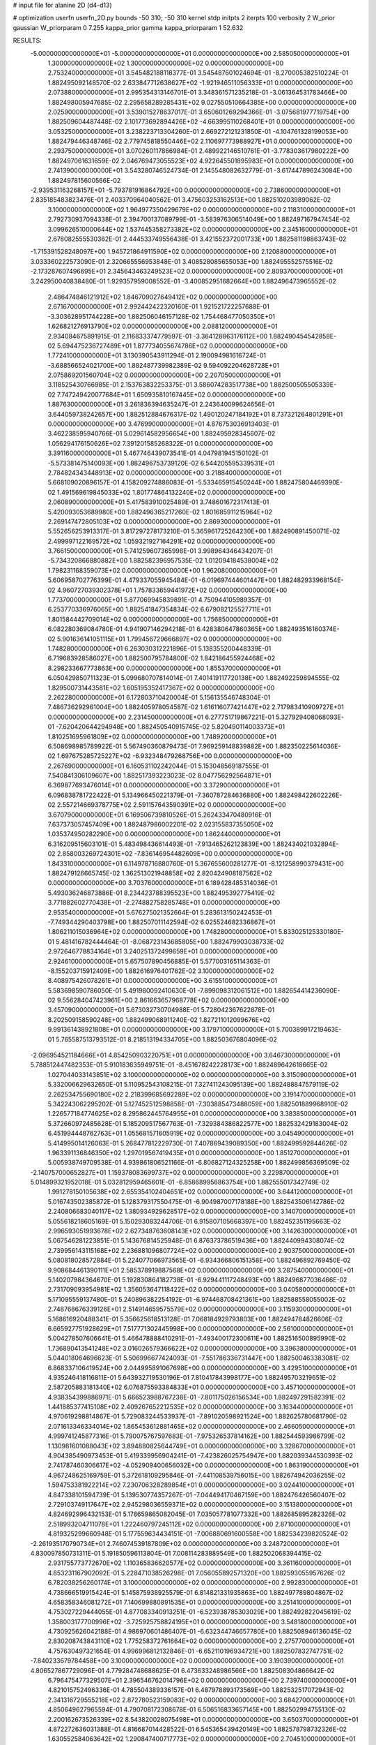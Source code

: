 # input file for alanine 2D (d4-d13)

# optimization
userfn       userfn_2D.py
bounds       -50 310; -50 310
kernel       stdp
initpts      2
iterpts      100
verbosity    2
W_prior      gaussian
W_priorparam 0 7.255
kappa_prior  gamma
kappa_priorparam 1 52.632

RESULTS:
 -5.000000000000000E+01 -5.000000000000000E+01  0.000000000000000E+00       2.585050000000000E+01
  1.300000000000000E+02  1.300000000000000E+02  0.000000000000000E+00       2.753240000000000E+01       3.545482188118377E-01  3.545487601024694E-01      -8.270005382510224E-01  1.882495092148570E-02
  2.633847712638627E+02 -1.921946511056333E+01  0.000000000000000E+00       2.073880000000000E+01       2.995354313146701E-01  3.348361571235218E-01      -3.061364531783466E+00  1.882498005947685E-02
  2.295658289285431E+02  9.027550510664385E+00  0.000000000000000E+00       2.025900000000000E+01       3.539015278637017E-01  3.650601269294366E-01      -3.075681977719754E+00  1.882509604487448E-02
  2.101773692894426E+02 -4.663995110268401E+01  0.000000000000000E+00       3.053250000000000E+01       3.238223713304260E-01  2.669272121231850E-01      -4.104761328199053E+00  1.882479446348746E-02
  2.779745818550446E+02  2.110697773988927E+01  0.000000000000000E+00       2.293750000000000E+01       3.070260117866984E-01  2.489922146510761E-01      -3.778303617980222E+00  1.882497061631659E-02
  2.046769473055523E+02  4.922645501895983E+01  0.000000000000000E+00       2.741390000000000E+01       3.543280746524734E-01  2.145548082632779E-01      -3.617447896243084E+00  1.882497815600566E-02
 -2.939531163268157E+01 -5.793781916864792E+00  0.000000000000000E+00       2.738600000000000E+01       2.835185483823476E-01  2.403370964040562E-01       3.475603253162513E+00  1.882510203989062E-02
  3.100000000000000E+02  1.964977350429679E+02  0.000000000000000E+00       2.118310000000000E+01       2.792730937094338E-01  2.394700137089799E-01      -3.583976306514049E+00  1.882497167947454E-02
  3.099626510000644E+02  1.537445358273382E+02  0.000000000000000E+00       2.345160000000000E+01       2.678082555530362E-01  2.444533749556438E-01       3.421552372001733E+00  1.882581198863743E-02
 -1.715391528248097E+00  1.945721864911590E+02  0.000000000000000E+00       2.120880000000000E+01       3.033360222573090E-01  2.320665556953848E-01       3.408528085655053E+00  1.882495552575516E-02
 -2.173287607496695E+01  2.345643463249523E+02  0.000000000000000E+00       2.809370000000000E+01       3.242950040838480E-01  1.929357959008552E-01      -3.400852951682664E+00  1.882496473965552E-02
  2.486474846121912E+02  1.846709027649412E+02  0.000000000000000E+00       2.671670000000000E+01       2.992442422320160E-01  1.921521722257688E-01      -3.303628951744228E+00  1.882506046157128E-02
  1.754468477050350E+01  1.626821276913790E+02  0.000000000000000E+00       2.088120000000000E+01       2.934084675891915E-01  2.116833374779597E-01      -3.364128863176112E+00  1.882490454542858E-02
  5.694475236727489E+01  1.877734055674786E+02  0.000000000000000E+00       1.772410000000000E+01       3.130390543911294E-01  2.190094981616724E-01      -3.688566524021700E+00  1.882487739982389E-02
  9.594092204628728E+01  2.075869201560704E+02  0.000000000000000E+00       2.207050000000000E+01       3.118525430766985E-01  2.153763832253375E-01       3.586074283517738E+00  1.882500505505339E-02
  7.747249420077684E+01  1.650935810167445E+02  0.000000000000000E+00       1.887630000000000E+01       3.261836394635247E-01  2.243640099624656E-01       3.644059738242657E+00  1.882512884676317E-02
  1.490120247184192E+01  8.737321264801291E+01  0.000000000000000E+00       3.476990000000000E+01       4.876753036913403E-01  3.462238595940766E-01       5.029614582956654E+00  1.882495928345607E-02
  1.056294176150626E+02  7.391201585268322E-01  0.000000000000000E+00       3.391160000000000E+01       5.467746439073541E-01  4.047981945150102E-01      -5.573381475140093E+00  1.882496753739120E-02
  6.544205595339531E+01  2.784824343448913E+02  0.000000000000000E+00       3.218840000000000E+01       5.668109020896157E-01  4.158209274886083E-01      -5.533465915450244E+00  1.882475804469390E-02
  1.491569619845033E+02  1.801774864132240E+02  0.000000000000000E+00       2.060890000000000E+01       5.417583910025489E-01  3.748601672317413E-01       5.420093053689980E+00  1.882496365217260E-02
  1.801685911215964E+02  2.269147472805103E+02  0.000000000000000E+00       2.869300000000000E+01       5.552656253913317E-01  3.817297278173210E-01       5.365961725264230E+00  1.882490891450071E-02
  2.499997122169572E+02  1.059321927164291E+02  0.000000000000000E+00       3.766150000000000E+01       5.741259607365998E-01  3.998964346434207E-01      -5.734320866880882E+00  1.882582396957535E-02
  1.012094184538004E+02  1.798231168359073E+02  0.000000000000000E+00       1.962080000000000E+01       5.606958702776399E-01  4.479337055945484E-01      -6.019697444601447E+00  1.882482933968154E-02
  4.960727039302378E+01  1.757833659441972E+02  0.000000000000000E+00       1.773700000000000E+01       5.877069945839891E-01  4.750944105989357E-01       6.253770336976065E+00  1.882541847354834E-02
  6.679082125527711E+01  1.801584442709014E+02  0.000000000000000E+00       1.756850000000000E+01       6.082280369084780E-01  4.941907146294218E-01       6.428380647860365E+00  1.882493516160374E-02
  5.901636141051115E+01  1.799456729666897E+02  0.000000000000000E+00       1.748280000000000E+01       6.263030312221896E-01  5.138355200448339E-01       6.719683928586027E+00  1.882500795784800E-02
  1.842186455924468E+02  8.298233667773863E+00  0.000000000000000E+00       1.855370000000000E+01       6.050429850711323E-01  5.099680707814014E-01       7.401419117720138E+00  1.882492259894555E-02
  1.829500731443581E+02  1.605195352417367E+02  0.000000000000000E+00       2.262280000000000E+01       6.172803710420004E-01  5.156135546748304E-01       7.486736292961004E+00  1.882405978054587E-02
  1.616116077421447E+02  2.717983410909727E+01  0.000000000000000E+00       2.231450000000000E+01       6.277751719867221E-01  5.327929408068093E-01      -7.620420644294948E+00  1.882450540915745E-02
  5.820490114003373E+01  1.810251695961809E+02  0.000000000000000E+00       1.748920000000000E+01       6.508698985789922E-01  5.567490360879473E-01       7.969259148839882E+00  1.882350225614036E-02
  1.697675285725227E+02 -6.932348479268756E+00  0.000000000000000E+00       2.267690000000000E+01       6.160531102242044E-01  5.153048569187555E-01       7.540841306109607E+00  1.882517393223023E-02
  8.047756292564871E+01  6.369877693476014E+01  0.000000000000000E+00       3.372900000000000E+01       6.096838781722422E-01  5.134966450221379E-01      -7.360787284636880E+00  1.882498422602226E-02
  2.557214669378775E+02  2.591157643590391E+02  0.000000000000000E+00       3.670790000000000E+01       6.169506739810526E-01  5.262433470480916E-01       7.637373057457409E+00  1.882487986002201E-02
  2.023155837355050E+02  1.035374950282290E+00  0.000000000000000E+00       1.862440000000000E+01       6.316209515603101E-01  5.483498436614493E-01      -7.913465262123839E+00  1.882434021032894E-02
  2.858003269724301E+02 -7.836146954482609E+00  0.000000000000000E+00       1.843310000000000E+01       6.114978716880760E-01  5.367655600281277E-01      -8.121258990379431E+00  1.882479126665745E-02
  1.362513021948858E+02  2.820424908187562E+02  0.000000000000000E+00       3.703760000000000E+01       6.189428485314036E-01  5.493036246873886E-01       8.234423788395523E+00  1.882495392775419E-02
  3.771882602770438E+01 -2.274882758285748E+01  0.000000000000000E+00       2.953540000000000E+01       5.676275021352664E-01  5.283613150242453E-01      -7.749344290403798E+00  1.882507011142594E-02
  6.025524682336867E+01  1.806211015036964E+02  0.000000000000000E+00       1.748280000000000E+01       5.833025125330180E-01  5.481416782444464E-01      -8.068723143685805E+00  1.882479903038733E-02
  2.972646778834164E+01  3.240251372499659E+01  0.000000000000000E+00       2.924610000000000E+01       5.657507890456885E-01  5.577003165114363E-01      -8.155203715912409E+00  1.882616976401762E-02
  3.100000000000000E+02  8.408975426078261E+01  0.000000000000000E+00       3.615510000000000E+01       5.583698590786050E-01  5.491980092410630E-01      -7.899098312061512E+00  1.882654414236090E-02
  9.556284047423961E+00  2.861663657968778E+02  0.000000000000000E+00       3.457090000000000E+01       5.673032730704988E-01  5.728042367622878E-01       8.202509158590248E+00  1.882499068911240E-02
  1.827211012099676E+02  9.991361438921808E+01  0.000000000000000E+00       3.179710000000000E+01       5.700389917219463E-01  5.765587513793512E-01       8.218513194334705E+00  1.882503676804096E-02
 -2.096954521184666E+01  4.854250903220751E+01  0.000000000000000E+00       3.646730000000000E+01       5.788512447482353E-01  5.910183635949751E-01      -8.451678242228173E+00  1.882489642618665E-02
  1.027044033143851E+02  3.100000000000000E+02  0.000000000000000E+00       3.315090000000000E+01       5.332006629632650E-01  5.110952543108215E-01       7.327411243095139E+00  1.882488847579119E-02
  2.262534755690180E+02  2.218399685692289E+02  0.000000000000000E+00       3.191470000000000E+01       5.342243062295202E-01  5.127452512598858E-01      -7.303885473488059E+00  1.882501889968910E-02
  1.226577184774625E+02  8.295862445764955E+01  0.000000000000000E+00       3.383850000000000E+01       5.372660972485628E-01  5.185209517567763E-01      -7.329384386822577E+00  1.882532429183004E-02
  6.451994448762763E+01  1.055681571605919E+02  0.000000000000000E+00       3.045490000000000E+01       5.414995014126063E-01  5.268477812229730E-01       7.407869439089350E+00  1.882499592844626E-02
  1.963391136846350E+02  1.297019567419435E+01  0.000000000000000E+00       1.851270000000000E+01       5.005938749709538E-01  4.939861806521166E-01      -6.806827124325258E+00  1.882499856369509E-02
 -2.140757000652827E+01  1.159378083699737E+02  0.000000000000000E+00       3.229870000000000E+01       5.014899321952018E-01  5.032812959465601E-01      -6.858689956863754E+00  1.882555017342749E-02
  1.991278150105638E+02  2.655354102404651E+02  0.000000000000000E+00       3.644120000000000E+01       5.016743502385872E-01  5.128379317550475E-01      -6.904987007178188E+00  1.882543506142786E-02
  2.240806683040117E+02  1.380934929628517E+02  0.000000000000000E+00       3.140700000000000E+01       5.055618218605169E-01  5.150293083244706E-01       6.915807105668397E+00  1.882452351195663E-02
  2.996593051993678E+02  2.627348763608143E+02  0.000000000000000E+00       3.142630000000000E+01       5.067546281223851E-01  5.143676814525948E-01       6.876373786519436E+00  1.882440994308074E-02
  2.739956143115168E+02  2.236881096807724E+02  0.000000000000000E+00       2.903750000000000E+01       5.080818028572884E-01  5.224077066973565E-01      -6.934366806151358E+00  1.882496892769450E-02
  9.908684461390111E+01  2.585378919887568E+02  0.000000000000000E+00       3.287540000000000E+01       5.140207984364670E-01  5.192830864182738E-01      -6.929441117248493E+00  1.882496877036466E-02
  2.731709093954981E+02  1.356053647118422E+02  0.000000000000000E+00       3.040580000000000E+01       5.171095559137480E-01  5.240896382254192E-01      -6.974468708421361E+00  1.882588558055002E-02
  2.748768676339126E+01  2.514914659575579E+02  0.000000000000000E+00       3.115930000000000E+01       5.168616920488341E-01  5.356625618513128E-01       7.068184929793803E+00  1.882494784826606E-02
  6.665927751928629E+01  7.517771302445998E+00  0.000000000000000E+00       2.561000000000000E+01       5.004278507606641E-01  5.466478888410291E-01      -7.493400172300611E+00  1.882516500895990E-02
  1.736890413541248E+02  3.016026579366622E+02  0.000000000000000E+00       3.396380000000000E+01       5.044018064696623E-01  5.506996677424093E-01      -7.551786336731447E+00  1.882500463383081E-02
  6.868337106419524E+00  2.044995891067698E+00  0.000000000000000E+00       3.429510000000000E+01       4.935246418116811E-01  5.643932719530196E-01       7.810417843998177E+00  1.882495703219651E-02
  2.587205883181340E+02  6.076875593384833E+01  0.000000000000000E+00       3.457100000000000E+01       4.938354399886971E-01  5.666523988767238E-01      -7.801175026156534E+00  1.882497291582391E-02
  1.441885377415108E+02  2.409267652212535E+02  0.000000000000000E+00       3.163440000000000E+01       4.970619298814867E-01  5.729083244533937E-01      -7.891020598921524E+00  1.882625780681790E-02
  2.071613346334014E+02  1.865453612881465E+02  0.000000000000000E+00       2.466050000000000E+01       4.999741245877316E-01  5.790075767597683E-01      -7.975326537814162E+00  1.882544593986799E-02
  1.130981601088043E+02  3.894880825644749E+01  0.000000000000000E+00       3.328670000000000E+01       4.904385490973453E-01  5.419339956904241E-01      -7.423826025754947E+00  1.882039344530393E-02
  2.741787460306617E+02 -4.052909400656032E+00  0.000000000000000E+00       1.863190000000000E+01       4.967248625169759E-01  5.372618109295846E-01      -7.441108539756015E+00  1.882674942036255E-02
  1.594753381922214E+02  7.230706328289854E+01  0.000000000000000E+00       3.024410000000000E+01       4.847338101594739E-01  5.139530774357267E-01      -7.044494170467159E+00  1.882476426560407E-02
  2.729103749117647E+02  2.945298036559371E+02  0.000000000000000E+00       3.151380000000000E+01       4.824692996432153E-01  5.178659865082045E-01       7.035057781077332E+00  1.882685895282326E-02
  2.518993204711078E+01  1.222460797245112E+02  0.000000000000000E+00       2.871000000000000E+01       4.819325299660948E-01  5.177559634434151E-01      -7.006880691600558E+00  1.882534239820524E-02
 -2.261935170790734E+01  2.746074539187809E+02  0.000000000000000E+00       3.248720000000000E+01       4.830097850731311E-01  5.191850596113804E-01       7.008114283889549E+00  1.882502068394415E-02
  2.931755773772670E+02  1.110365836620577E+02  0.000000000000000E+00       3.361160000000000E+01       4.853231167902092E-01  5.228471038526298E-01       7.056055892571320E+00  1.882593055957626E-02
  6.782038256260174E+01  3.100000000000000E+02  0.000000000000000E+00       2.992830000000000E+01       4.738666519915424E-01  5.145875938925579E-01       6.814821331935863E+00  1.882497789804867E-02
  4.658358346081272E+01  7.140699880891535E+01  0.000000000000000E+00       3.251410000000000E+01       4.753027229444055E-01  4.877083340913251E-01      -6.523938785303029E+00  1.882492822045619E-02
  1.358003177700996E+02 -3.725925758824195E+01  0.000000000000000E+00       3.548180000000000E+01       4.730925626042188E-01  4.986970601486407E-01      -6.632344746657780E+00  1.882508946136045E-02
  2.830208743843110E+02  1.775258372761664E+02  0.000000000000000E+00       2.275770000000000E+01       4.757630497321654E-01  4.996996812132846E-01      -6.652110196934721E+00  1.882507832747751E-02
 -7.840233679784458E+00  3.100000000000000E+02  0.000000000000000E+00       3.190390000000000E+01       4.806527867729096E-01  4.779284748688625E-01       6.473633248986566E+00  1.882508304866642E-02
  6.796475477329507E+01  2.396546762014796E+02  0.000000000000000E+00       2.739740000000000E+01       4.821015752496336E-01  4.785504389336157E-01       6.487978893173569E+00  1.882532517072943E-02
  2.341316729555218E+02  2.872780523159083E+02  0.000000000000000E+00       3.684270000000000E+01       4.850649627965594E-01  4.790708172308678E-01       6.506516833657145E+00  1.882502994755130E-02
  2.200162673526339E+02  8.543820028075498E+01  0.000000000000000E+00       3.650370000000000E+01       4.872272636031388E-01  4.816687014428522E-01       6.545365439420149E+00  1.882578798732326E-02
  1.630552584063642E+02  1.290847400717773E+02  0.000000000000000E+00       2.704510000000000E+01       4.897138068055545E-01  4.843093845623621E-01      -6.591963712401848E+00  1.882498379527030E-02
  1.441736156020656E+02  2.091855991151262E+02  0.000000000000000E+00       2.416800000000000E+01       4.891210893618878E-01  4.831208754945907E-01      -6.556905551866905E+00  1.882415468856928E-02
  3.100000000000000E+02  2.707280290315704E+01  0.000000000000000E+00       2.886600000000000E+01       4.882569852308324E-01  4.759057928677780E-01      -6.484002654665848E+00  1.882505724016497E-02
  3.589395137504558E+01  3.031752351865013E+02  0.000000000000000E+00       3.301960000000000E+01       4.908161320907324E-01  4.779004534966114E-01      -6.526649875219301E+00  1.882582612072291E-02
  2.910151265337680E+02  5.942097616770992E+01  0.000000000000000E+00       3.385450000000000E+01       4.917033445155141E-01  4.771532603772655E-01      -6.532737970322240E+00  1.882504340444462E-02
  9.885670498510264E+01  1.128768230978855E+02  0.000000000000000E+00       3.075300000000000E+01       4.830831672678571E-01  4.724602541716580E-01       6.362295207876604E+00  1.882497727750293E-02
  2.028459969883240E+02  1.208443180289469E+02  0.000000000000000E+00       3.188300000000000E+01       4.840663747027922E-01  4.687612663011974E-01       6.307460966153791E+00  1.882471906371352E-02
  8.458068992801287E+01 -2.060105928459791E+01  0.000000000000000E+00       2.770690000000000E+01       4.574096008876261E-01  4.264423282977128E-01       5.807429146917342E+00  1.882510913145853E-02
 -2.403152247812067E+01  1.724726646216362E+02  0.000000000000000E+00       2.086660000000000E+01       4.598001513494744E-01  4.273050632521748E-01      -5.830209606592363E+00  1.882464049496975E-02
  1.669699465298845E+02  2.662570220684626E+02  0.000000000000000E+00       3.545090000000000E+01       4.612074593982084E-01  4.287561398759600E-01      -5.845150193247171E+00  1.882525677290849E-02
  6.884288087515638E+01  3.837147461033747E+01  0.000000000000000E+00       3.033570000000000E+01       4.353714387172329E-01  4.280748177348181E-01      -5.642989674751932E+00  1.882497981140082E-02
  1.767790212005501E+02  1.945140315873489E+02  0.000000000000000E+00       2.214390000000000E+01       4.371219434765704E-01  4.286961014969441E-01       5.655024424004212E+00  1.882484558489697E-02
  9.780260567533281E+00  2.277219389465935E+02  0.000000000000000E+00       2.696800000000000E+01       4.391030883923955E-01  4.272880893914329E-01       5.645024602327724E+00  1.882463644958911E-02
  1.463978563285172E+02  1.024274337094454E+02  0.000000000000000E+00       3.142490000000000E+01       4.385264960465217E-01  4.207159421901635E-01      -5.554619960456447E+00  1.882501261157082E-02
  1.374838223607605E+02  6.192638037595087E+00  0.000000000000000E+00       3.013320000000000E+01       4.265043445279056E-01  4.115658331533287E-01      -5.352804246781507E+00  1.881969294541455E-02
 -9.059938088764520E+00  2.489446089640583E+01  0.000000000000000E+00       3.552950000000000E+01       4.267340002872288E-01  4.128255782099960E-01      -5.367909961362208E+00  1.882283776894475E-02
  1.216747431707044E+01  5.705648940211969E+01  0.000000000000000E+00       3.431130000000000E+01       4.274379819752852E-01  4.109652784600904E-01       5.347787873111477E+00  1.882497955899378E-02
 -5.000000000000000E+01  2.317562691171357E+02  0.000000000000000E+00       2.707460000000000E+01       4.287134070336476E-01  4.124256954569203E-01       5.364899994763046E+00  1.882547458900846E-02
  2.358571888416479E+02  4.097018631896084E+01  0.000000000000000E+00       2.845490000000000E+01       4.281191663818911E-01  4.133522082726123E-01       5.355252470177660E+00  1.882527613931261E-02
  2.507155903468324E+02  1.595299729827888E+02  0.000000000000000E+00       2.807100000000000E+01       4.284382235940472E-01  4.153711698874535E-01       5.368739482373536E+00  1.882492083711574E-02
  2.755553887122852E+02  8.819769616307330E+01  0.000000000000000E+00       3.696020000000000E+01       4.295844597966818E-01  4.163472264027123E-01       5.376908571482197E+00  1.882518454537729E-02
  2.248078388977717E+02  2.502898837549300E+02  0.000000000000000E+00       3.703440000000000E+01       4.297900126728498E-01  4.170880170926232E-01       5.369595525553671E+00  1.882486981406730E-02
  6.414783108144920E+01  1.325065190041608E+02  0.000000000000000E+00       2.471990000000000E+01       4.289689041367170E-01  4.199128831825087E-01       5.380098072178559E+00  1.882522247596964E-02
 -1.372269591145423E+01  8.416101360634055E+01  0.000000000000000E+00       3.680540000000000E+01       4.305450288734006E-01  4.205408907460518E-01      -5.392848593191530E+00  1.882485705529649E-02